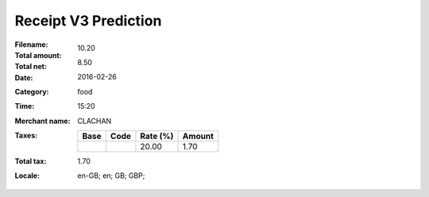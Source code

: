 Receipt V3 Prediction
=====================
:Filename:
:Total amount: 10.20
:Total net: 8.50
:Date: 2016-02-26
:Category: food
:Time: 15:20
:Merchant name: CLACHAN
:Taxes:
  +---------------+--------+----------+---------------+
  | Base          | Code   | Rate (%) | Amount        |
  +===============+========+==========+===============+
  |               |        | 20.00    | 1.70          |
  +---------------+--------+----------+---------------+
:Total tax: 1.70
:Locale: en-GB; en; GB; GBP;
